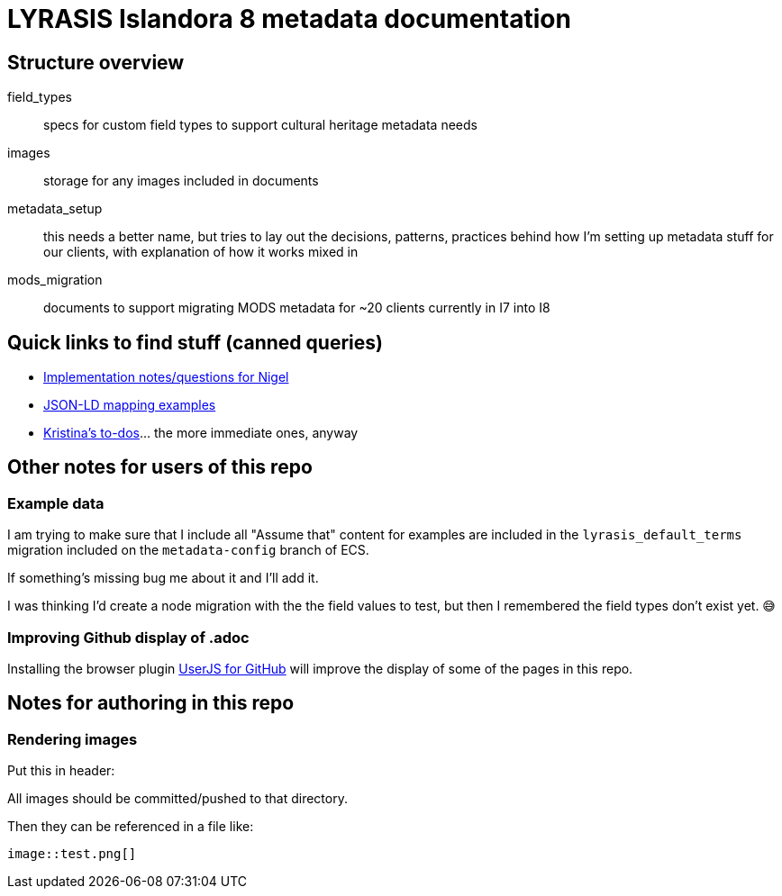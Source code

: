 = LYRASIS Islandora 8 metadata documentation

== Structure overview

field_types:: specs for custom field types to support cultural heritage metadata needs
images:: storage for any images included in documents
metadata_setup:: this needs a better name, but tries to lay out the decisions, patterns, practices behind how I'm setting up metadata stuff for our clients, with explanation of how it works mixed in
mods_migration:: documents to support migrating MODS metadata for ~20 clients currently in I7 into I8

== Quick links to find stuff (canned queries)

* https://github.com/lyrasis/islandora8-metadata/search?q=FOR_DISCUSSION+nigelgbanks[Implementation notes/questions for Nigel]
* https://github.com/lyrasis/islandora8-metadata/search?q=source%2Cjavascript[JSON-LD mapping examples]
* https://github.com/lyrasis/islandora8-metadata/search?q=TODO+kspurgin[Kristina's to-dos]... the more immediate ones, anyway

== Other notes for users of this repo

=== Example data

I am trying to make sure that I include all "Assume that" content for examples are included in the `lyrasis_default_terms` migration included on the `metadata-config` branch of ECS.

If something's missing bug me about it and I'll add it.

I was thinking I'd create a node migration with the the field values to test, but then I remembered the field types don't exist yet. 😅

=== Improving Github display of .adoc

Installing the browser plugin https://github.com/powerman/userjs-github-asciidoc[UserJS for GitHub] will improve the display of some of the pages in this repo.

== Notes for authoring in this repo

=== Rendering images

Put this in header:

----
ifdef::env-github[]
:imagesdir: https://raw.githubusercontent.com/lyrasis/islandora8-metadata/main/images
endif::[]
----

All images should be committed/pushed to that directory.

Then they can be referenced in a file like:

----
image::test.png[]
----


